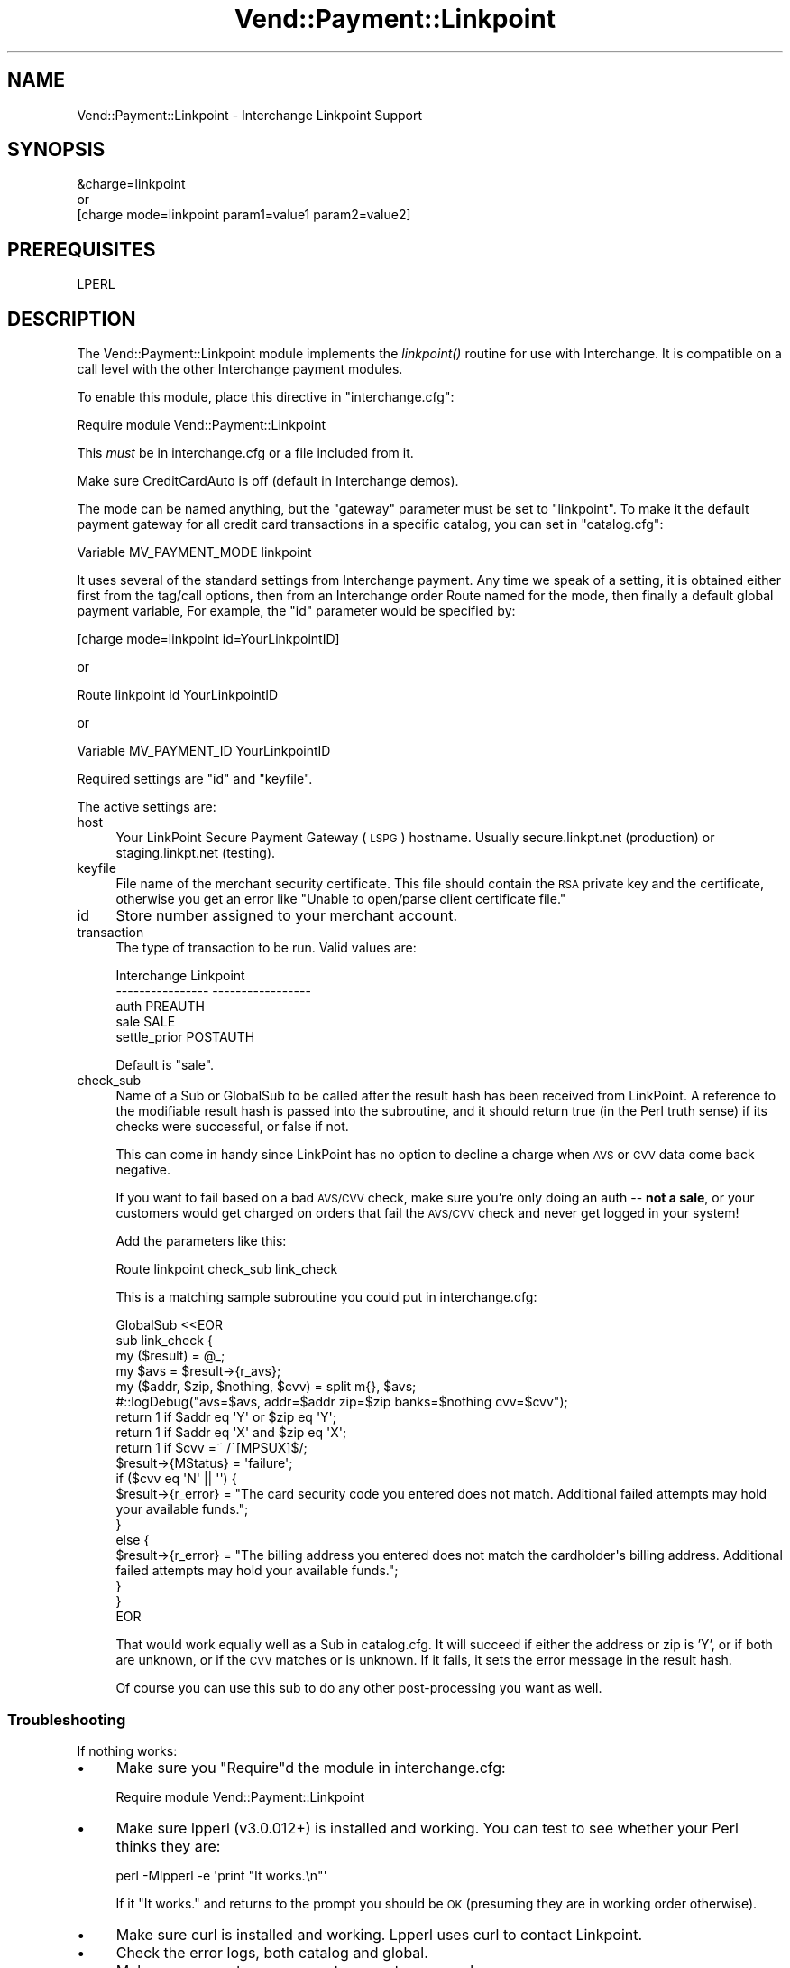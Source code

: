 .\" Automatically generated by Pod::Man 2.28 (Pod::Simple 3.29)
.\"
.\" Standard preamble:
.\" ========================================================================
.de Sp \" Vertical space (when we can't use .PP)
.if t .sp .5v
.if n .sp
..
.de Vb \" Begin verbatim text
.ft CW
.nf
.ne \\$1
..
.de Ve \" End verbatim text
.ft R
.fi
..
.\" Set up some character translations and predefined strings.  \*(-- will
.\" give an unbreakable dash, \*(PI will give pi, \*(L" will give a left
.\" double quote, and \*(R" will give a right double quote.  \*(C+ will
.\" give a nicer C++.  Capital omega is used to do unbreakable dashes and
.\" therefore won't be available.  \*(C` and \*(C' expand to `' in nroff,
.\" nothing in troff, for use with C<>.
.tr \(*W-
.ds C+ C\v'-.1v'\h'-1p'\s-2+\h'-1p'+\s0\v'.1v'\h'-1p'
.ie n \{\
.    ds -- \(*W-
.    ds PI pi
.    if (\n(.H=4u)&(1m=24u) .ds -- \(*W\h'-12u'\(*W\h'-12u'-\" diablo 10 pitch
.    if (\n(.H=4u)&(1m=20u) .ds -- \(*W\h'-12u'\(*W\h'-8u'-\"  diablo 12 pitch
.    ds L" ""
.    ds R" ""
.    ds C` ""
.    ds C' ""
'br\}
.el\{\
.    ds -- \|\(em\|
.    ds PI \(*p
.    ds L" ``
.    ds R" ''
.    ds C`
.    ds C'
'br\}
.\"
.\" Escape single quotes in literal strings from groff's Unicode transform.
.ie \n(.g .ds Aq \(aq
.el       .ds Aq '
.\"
.\" If the F register is turned on, we'll generate index entries on stderr for
.\" titles (.TH), headers (.SH), subsections (.SS), items (.Ip), and index
.\" entries marked with X<> in POD.  Of course, you'll have to process the
.\" output yourself in some meaningful fashion.
.\"
.\" Avoid warning from groff about undefined register 'F'.
.de IX
..
.nr rF 0
.if \n(.g .if rF .nr rF 1
.if (\n(rF:(\n(.g==0)) \{
.    if \nF \{
.        de IX
.        tm Index:\\$1\t\\n%\t"\\$2"
..
.        if !\nF==2 \{
.            nr % 0
.            nr F 2
.        \}
.    \}
.\}
.rr rF
.\" ========================================================================
.\"
.IX Title "Vend::Payment::Linkpoint 3"
.TH Vend::Payment::Linkpoint 3 "2016-12-23" "perl v5.22.2" "User Contributed Perl Documentation"
.\" For nroff, turn off justification.  Always turn off hyphenation; it makes
.\" way too many mistakes in technical documents.
.if n .ad l
.nh
.SH "NAME"
Vend::Payment::Linkpoint \- Interchange Linkpoint Support
.SH "SYNOPSIS"
.IX Header "SYNOPSIS"
.Vb 1
\&    &charge=linkpoint
\& 
\&        or
\& 
\&    [charge mode=linkpoint param1=value1 param2=value2]
.Ve
.SH "PREREQUISITES"
.IX Header "PREREQUISITES"
.Vb 1
\&    LPERL
.Ve
.SH "DESCRIPTION"
.IX Header "DESCRIPTION"
The Vend::Payment::Linkpoint module implements the \fIlinkpoint()\fR routine
for use with Interchange. It is compatible on a call level with the other
Interchange payment modules.
.PP
To enable this module, place this directive in \f(CW\*(C`interchange.cfg\*(C'\fR:
.PP
.Vb 1
\&    Require module Vend::Payment::Linkpoint
.Ve
.PP
This \fImust\fR be in interchange.cfg or a file included from it.
.PP
Make sure CreditCardAuto is off (default in Interchange demos).
.PP
The mode can be named anything, but the \f(CW\*(C`gateway\*(C'\fR parameter must be set
to \f(CW\*(C`linkpoint\*(C'\fR. To make it the default payment gateway for all credit
card transactions in a specific catalog, you can set in \f(CW\*(C`catalog.cfg\*(C'\fR:
.PP
.Vb 1
\&    Variable MV_PAYMENT_MODE linkpoint
.Ve
.PP
It uses several of the standard settings from Interchange payment. Any time
we speak of a setting, it is obtained either first from the tag/call options,
then from an Interchange order Route named for the mode, then finally a
default global payment variable, For example, the \f(CW\*(C`id\*(C'\fR parameter would
be specified by:
.PP
.Vb 1
\&    [charge mode=linkpoint id=YourLinkpointID]
.Ve
.PP
or
.PP
.Vb 1
\&    Route linkpoint id YourLinkpointID
.Ve
.PP
or
.PP
.Vb 1
\&    Variable MV_PAYMENT_ID YourLinkpointID
.Ve
.PP
Required settings are \f(CW\*(C`id\*(C'\fR and \f(CW\*(C`keyfile\*(C'\fR.
.PP
The active settings are:
.IP "host" 4
.IX Item "host"
Your LinkPoint Secure Payment Gateway (\s-1LSPG\s0) hostname. Usually 
secure.linkpt.net (production) or staging.linkpt.net (testing).
.IP "keyfile" 4
.IX Item "keyfile"
File name of the merchant security certificate. This file should contain the
\&\s-1RSA\s0 private key and the certificate, otherwise you get an error like
\&\*(L"Unable to open/parse client certificate file.\*(R"
.IP "id" 4
.IX Item "id"
Store number assigned to your merchant account.
.IP "transaction" 4
.IX Item "transaction"
The type of transaction to be run. Valid values are:
.Sp
.Vb 5
\&    Interchange         Linkpoint
\&    \-\-\-\-\-\-\-\-\-\-\-\-\-\-\-\-    \-\-\-\-\-\-\-\-\-\-\-\-\-\-\-\-\-
\&        auth            PREAUTH
\&        sale            SALE
\&        settle_prior    POSTAUTH
.Ve
.Sp
Default is \f(CW\*(C`sale\*(C'\fR.
.IP "check_sub" 4
.IX Item "check_sub"
Name of a Sub or GlobalSub to be called after the result hash has been 
received from LinkPoint. A reference to the modifiable result hash is
passed into the subroutine, and it should return true (in the Perl truth
sense) if its checks were successful, or false if not.
.Sp
This can come in handy since LinkPoint has no option to decline a charge
when \s-1AVS\s0 or \s-1CVV\s0 data come back negative.
.Sp
If you want to fail based on a bad \s-1AVS/CVV\s0 check, make sure you're only
doing an auth \*(-- \fBnot a sale\fR, or your customers would get charged on
orders that fail the \s-1AVS/CVV\s0 check and never get logged in your system!
.Sp
Add the parameters like this:
.Sp
.Vb 1
\&        Route  linkpoint  check_sub  link_check
.Ve
.Sp
This is a matching sample subroutine you could put in interchange.cfg:
.Sp
.Vb 10
\&        GlobalSub <<EOR
\&        sub link_check {
\&                my ($result) = @_;
\&                my $avs = $result\->{r_avs};
\&                my ($addr, $zip, $nothing, $cvv) = split m{}, $avs;
\&#::logDebug("avs=$avs, addr=$addr zip=$zip banks=$nothing cvv=$cvv");
\&                return 1 if $addr eq \*(AqY\*(Aq or $zip eq \*(AqY\*(Aq;
\&                return 1 if $addr eq \*(AqX\*(Aq and $zip eq \*(AqX\*(Aq;
\&                return 1 if $cvv =~ /^[MPSUX]$/;
\&                $result\->{MStatus} = \*(Aqfailure\*(Aq;
\&                if ($cvv eq \*(AqN\*(Aq || \*(Aq\*(Aq) {
\&                        $result\->{r_error} = "The card security code you entered does not match. Additional failed attempts may hold your available funds.";
\&                }
\&                else {
\&                        $result\->{r_error} = "The billing address you entered does not match the cardholder\*(Aqs billing address. Additional failed attempts may hold your available funds.";
\&                }
\&        }
\&        EOR
.Ve
.Sp
That would work equally well as a Sub in catalog.cfg. It will succeed if
either the address or zip is 'Y', or if both are unknown, or if the \s-1CVV\s0
matches or is unknown. If it fails, it sets the error message in the
result hash.
.Sp
Of course you can use this sub to do any other post-processing you
want as well.
.SS "Troubleshooting"
.IX Subsection "Troubleshooting"
If nothing works:
.IP "\(bu" 4
Make sure you \*(L"Require\*(R"d the module in interchange.cfg:
.Sp
.Vb 1
\&    Require module Vend::Payment::Linkpoint
.Ve
.IP "\(bu" 4
Make sure lpperl (v3.0.012+) is installed and working. You can test to see
whether your Perl thinks they are:
.Sp
.Vb 1
\&    perl \-Mlpperl \-e \*(Aqprint "It works.\en"\*(Aq
.Ve
.Sp
If it \*(L"It works.\*(R" and returns to the prompt you should be \s-1OK \s0(presuming
they are in working order otherwise).
.IP "\(bu" 4
Make sure curl is installed and working.  Lpperl uses curl to contact 
Linkpoint.
.IP "\(bu" 4
Check the error logs, both catalog and global.
.IP "\(bu" 4
Make sure you set your payment parameters properly.
.IP "\(bu" 4
Try an order, then put this code in a page:
.Sp
.Vb 8
\&    <XMP>
\&    [calc]
\&        my $string = $Tag\->uneval( { ref => $Session\->{payment_result} });
\&        $string =~ s/{/{\en/;
\&        $string =~ s/,/,\en/g;
\&        return $string;
\&    [/calc]
\&    </XMP>
.Ve
.Sp
That should show what happened.
.SH "BUGS"
.IX Header "BUGS"
There is actually nothing *in* Vend::Payment::Linkpoint. It changes
packages to Vend::Payment and places things there.
.SH "AUTHOR"
.IX Header "AUTHOR"
Stefan Hornburg (Racke) <racke@linuxia.de>
Ron Phipps <rphipps@reliant\-solutions.com>
